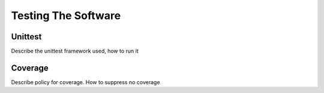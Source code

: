 Testing The Software
====================


Unittest
--------

Describe the unittest framework used, how to run it


Coverage
--------

Describe policy for coverage.
How to suppress no coverage